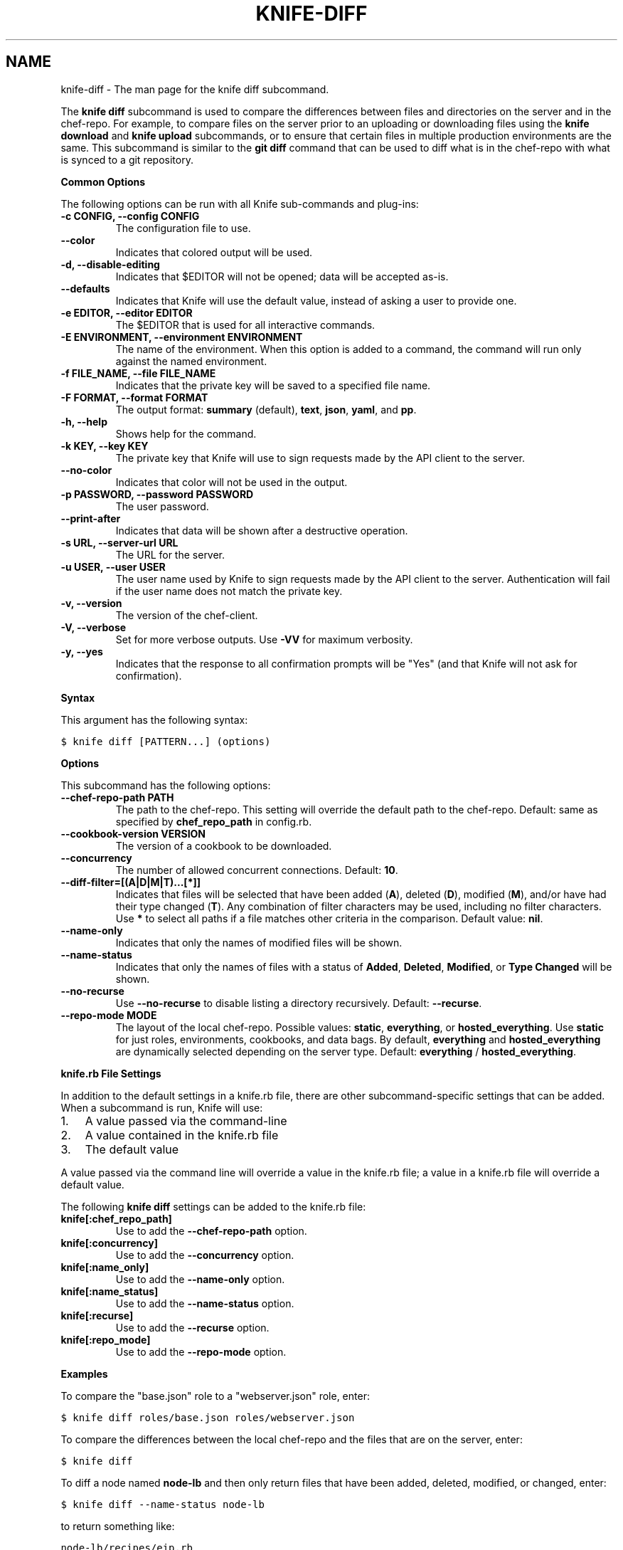 .TH "KNIFE-DIFF" "1" "Chef 11.8.0" "" "knife diff"
.SH NAME
knife-diff \- The man page for the knife diff subcommand.
.
.nr rst2man-indent-level 0
.
.de1 rstReportMargin
\\$1 \\n[an-margin]
level \\n[rst2man-indent-level]
level margin: \\n[rst2man-indent\\n[rst2man-indent-level]]
-
\\n[rst2man-indent0]
\\n[rst2man-indent1]
\\n[rst2man-indent2]
..
.de1 INDENT
.\" .rstReportMargin pre:
. RS \\$1
. nr rst2man-indent\\n[rst2man-indent-level] \\n[an-margin]
. nr rst2man-indent-level +1
.\" .rstReportMargin post:
..
.de UNINDENT
. RE
.\" indent \\n[an-margin]
.\" old: \\n[rst2man-indent\\n[rst2man-indent-level]]
.nr rst2man-indent-level -1
.\" new: \\n[rst2man-indent\\n[rst2man-indent-level]]
.in \\n[rst2man-indent\\n[rst2man-indent-level]]u
..
.\" Man page generated from reStructuredText.
.
.sp
The \fBknife diff\fP subcommand is used to compare the differences between files and directories on the server and in the chef\-repo. For example, to compare files on the server prior to an uploading or downloading files using the \fBknife download\fP and \fBknife upload\fP subcommands, or to ensure that certain files in multiple production environments are the same. This subcommand is similar to the \fBgit diff\fP command that can be used to diff what is in the chef\-repo with what is synced to a git repository.
.sp
\fBCommon Options\fP
.sp
The following options can be run with all Knife sub\-commands and plug\-ins:
.INDENT 0.0
.TP
.B \fB\-c CONFIG\fP, \fB\-\-config CONFIG\fP
The configuration file to use.
.TP
.B \fB\-\-color\fP
Indicates that colored output will be used.
.TP
.B \fB\-d\fP, \fB\-\-disable\-editing\fP
Indicates that $EDITOR will not be opened; data will be accepted as\-is.
.TP
.B \fB\-\-defaults\fP
Indicates that Knife will use the default value, instead of asking a user to provide one.
.TP
.B \fB\-e EDITOR\fP, \fB\-\-editor EDITOR\fP
The $EDITOR that is used for all interactive commands.
.TP
.B \fB\-E ENVIRONMENT\fP, \fB\-\-environment ENVIRONMENT\fP
The name of the environment. When this option is added to a command, the command will run only against the named environment.
.TP
.B \fB\-f FILE_NAME\fP, \fB\-\-file FILE_NAME\fP
Indicates that the private key will be saved to a specified file name.
.TP
.B \fB\-F FORMAT\fP, \fB\-\-format FORMAT\fP
The output format: \fBsummary\fP (default), \fBtext\fP, \fBjson\fP, \fByaml\fP, and \fBpp\fP.
.TP
.B \fB\-h\fP, \fB\-\-help\fP
Shows help for the command.
.TP
.B \fB\-k KEY\fP, \fB\-\-key KEY\fP
The private key that Knife will use to sign requests made by the API client to the server.
.TP
.B \fB\-\-no\-color\fP
Indicates that color will not be used in the output.
.TP
.B \fB\-p PASSWORD\fP, \fB\-\-password PASSWORD\fP
The user password.
.TP
.B \fB\-\-print\-after\fP
Indicates that data will be shown after a destructive operation.
.TP
.B \fB\-s URL\fP, \fB\-\-server\-url URL\fP
The URL for the server.
.TP
.B \fB\-u USER\fP, \fB\-\-user USER\fP
The user name used by Knife to sign requests made by the API client to the server. Authentication will fail if the user name does not match the private key.
.TP
.B \fB\-v\fP, \fB\-\-version\fP
The version of the chef\-client.
.TP
.B \fB\-V\fP, \fB\-\-verbose\fP
Set for more verbose outputs. Use \fB\-VV\fP for maximum verbosity.
.TP
.B \fB\-y\fP, \fB\-\-yes\fP
Indicates that the response to all confirmation prompts will be "Yes" (and that Knife will not ask for confirmation).
.UNINDENT
.sp
\fBSyntax\fP
.sp
This argument has the following syntax:
.sp
.nf
.ft C
$ knife diff [PATTERN...] (options)
.ft P
.fi
.sp
\fBOptions\fP
.sp
This subcommand has the following options:
.INDENT 0.0
.TP
.B \fB\-\-chef\-repo\-path PATH\fP
The path to the chef\-repo. This setting will override the default path to the chef\-repo. Default: same as specified by \fBchef_repo_path\fP in config.rb.
.TP
.B \fB\-\-cookbook\-version VERSION\fP
The version of a cookbook to be downloaded.
.TP
.B \fB\-\-concurrency\fP
The number of allowed concurrent connections. Default: \fB10\fP.
.TP
.B \fB\-\-diff\-filter=[(A|D|M|T)...[*]]\fP
Indicates that files will be selected that have been added (\fBA\fP), deleted (\fBD\fP), modified (\fBM\fP), and/or have had their type changed (\fBT\fP). Any combination of filter characters may be used, including no filter characters. Use \fB*\fP to select all paths if a file matches other criteria in the comparison. Default value: \fBnil\fP.
.TP
.B \fB\-\-name\-only\fP
Indicates that only the names of modified files will be shown.
.TP
.B \fB\-\-name\-status\fP
Indicates that only the names of files with a status of \fBAdded\fP, \fBDeleted\fP, \fBModified\fP, or \fBType Changed\fP will be shown.
.TP
.B \fB\-\-no\-recurse\fP
Use \fB\-\-no\-recurse\fP to disable listing a directory recursively. Default: \fB\-\-recurse\fP.
.TP
.B \fB\-\-repo\-mode MODE\fP
The layout of the local chef\-repo. Possible values: \fBstatic\fP, \fBeverything\fP, or \fBhosted_everything\fP. Use \fBstatic\fP for just roles, environments, cookbooks, and data bags. By default, \fBeverything\fP and \fBhosted_everything\fP are dynamically selected depending on the server type. Default: \fBeverything\fP / \fBhosted_everything\fP.
.UNINDENT
.sp
\fBknife.rb File Settings\fP
.sp
In addition to the default settings in a knife.rb file, there are other subcommand\-specific settings that can be added. When a subcommand is run, Knife will use:
.INDENT 0.0
.IP 1. 3
A value passed via the command\-line
.IP 2. 3
A value contained in the knife.rb file
.IP 3. 3
The default value
.UNINDENT
.sp
A value passed via the command line will override a value in the knife.rb file; a value in a knife.rb file will override a default value.
.sp
The following \fBknife diff\fP settings can be added to the knife.rb file:
.INDENT 0.0
.TP
.B \fBknife[:chef_repo_path]\fP
Use to add the \fB\-\-chef\-repo\-path\fP option.
.TP
.B \fBknife[:concurrency]\fP
Use to add the \fB\-\-concurrency\fP option.
.TP
.B \fBknife[:name_only]\fP
Use to add the \fB\-\-name\-only\fP option.
.TP
.B \fBknife[:name_status]\fP
Use to add the \fB\-\-name\-status\fP option.
.TP
.B \fBknife[:recurse]\fP
Use to add the \fB\-\-recurse\fP option.
.TP
.B \fBknife[:repo_mode]\fP
Use to add the \fB\-\-repo\-mode\fP option.
.UNINDENT
.sp
\fBExamples\fP
.sp
To compare the "base.json" role to a "webserver.json" role, enter:
.sp
.nf
.ft C
$ knife diff roles/base.json roles/webserver.json
.ft P
.fi
.sp
To compare the differences between the local chef\-repo and the files that are on the server, enter:
.sp
.nf
.ft C
$ knife diff
.ft P
.fi
.sp
To diff a node named \fBnode\-lb\fP and then only return files that have been added, deleted, modified, or changed, enter:
.sp
.nf
.ft C
$ knife diff \-\-name\-status node\-lb
.ft P
.fi
.sp
to return something like:
.sp
.nf
.ft C
node\-lb/recipes/eip.rb
node\-lb/recipes/heartbeat\-int.rb
node\-lb/templates/default/corpsite.conf.erb
node\-lb/files/default/wildcard.node.com.crt
node\-lb/files/default/wildcard.node.com.crt\-2009
node\-lb/files/default/wildcard.node.com.key
node\-lb/.gitignore
node\-lb/Rakefile
.ft P
.fi
.SH AUTHOR
Opscode
.\" Generated by docutils manpage writer.
.

